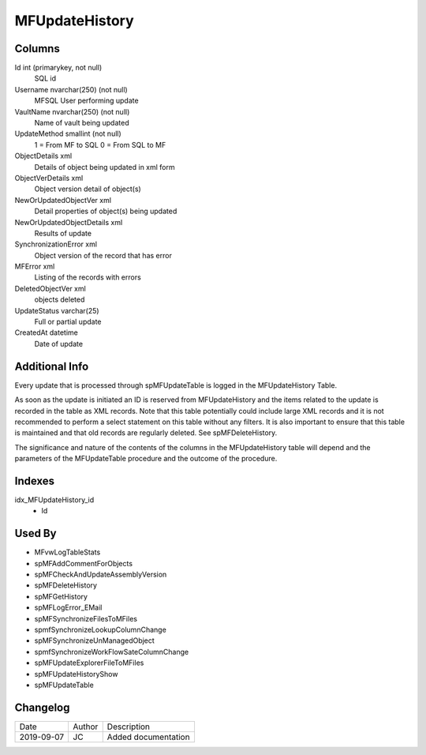 
===============
MFUpdateHistory
===============

Columns
=======

Id int (primarykey, not null)
  SQL id
Username nvarchar(250) (not null)
  MFSQL User performing update
VaultName nvarchar(250) (not null)
  Name of vault being updated
UpdateMethod smallint (not null)
  1 = From MF to SQL
  0 = From SQL to MF
ObjectDetails xml
  Details of object being updated in xml form
ObjectVerDetails xml
  Object version detail of object(s)
NewOrUpdatedObjectVer xml
  Detail properties of object(s) being updated
NewOrUpdatedObjectDetails xml
  Results of update
SynchronizationError xml
  Object version of the record that has error
MFError xml
  Listing of the records with errors
DeletedObjectVer xml
  objects deleted
UpdateStatus varchar(25)
  Full or partial update
CreatedAt datetime
  Date of update

Additional Info
===============

Every update that is processed through spMFUpdateTable is logged in the MFUpdateHistory Table.

As soon as the update is initiated an ID is reserved from MFUpdateHistory and the items related to the update is recorded in the table as XML records. Note that this table potentially could include large XML records and it is not recommended to perform a select statement on this table without any filters. It is also important to ensure that this table is maintained and that old records are regularly deleted. See spMFDeleteHistory.

The significance and nature of the contents of the columns in the MFUpdateHistory table will depend and the parameters of the MFUpdateTable procedure and the outcome of the procedure.


Indexes
=======

idx\_MFUpdateHistory\_id
  - Id

Used By
=======

- MFvwLogTableStats
- spMFAddCommentForObjects
- spMFCheckAndUpdateAssemblyVersion
- spMFDeleteHistory
- spMFGetHistory
- spMFLogError\_EMail
- spMFSynchronizeFilesToMFiles
- spmfSynchronizeLookupColumnChange
- spMFSynchronizeUnManagedObject
- spmfSynchronizeWorkFlowSateColumnChange
- spMFUpdateExplorerFileToMFiles
- spMFUpdateHistoryShow
- spMFUpdateTable


Changelog
=========

==========  =========  ========================================================
Date        Author     Description
----------  ---------  --------------------------------------------------------
2019-09-07  JC         Added documentation
==========  =========  ========================================================

